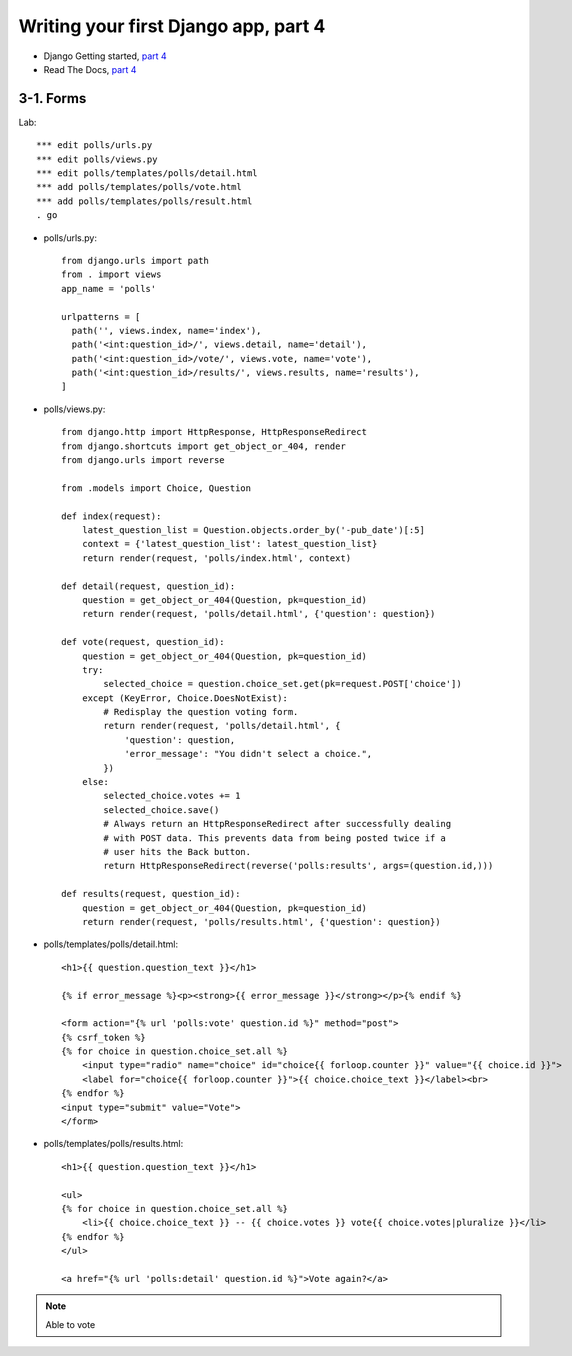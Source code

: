 =====================================
Writing your first Django app, part 4
=====================================

* Django Getting started, `part 4 <https://docs.djangoproject.com/en/2.1/intro/tutorial04/>`_
* Read The Docs, `part 4 <https://django21-tutorial-lab.readthedocs.io/en/latest/intro/tutorial04.html>`_
  

    
3-1. Forms 
==================

Lab::

    *** edit polls/urls.py
    *** edit polls/views.py
    *** edit polls/templates/polls/detail.html
    *** add polls/templates/polls/vote.html
    *** add polls/templates/polls/result.html
    . go

* polls/urls.py::

    from django.urls import path
    from . import views
    app_name = 'polls'

    urlpatterns = [
      path('', views.index, name='index'),
      path('<int:question_id>/', views.detail, name='detail'),
      path('<int:question_id>/vote/', views.vote, name='vote'),
      path('<int:question_id>/results/', views.results, name='results'),
    ]


* polls/views.py::

    from django.http import HttpResponse, HttpResponseRedirect
    from django.shortcuts import get_object_or_404, render
    from django.urls import reverse

    from .models import Choice, Question

    def index(request):
        latest_question_list = Question.objects.order_by('-pub_date')[:5]
        context = {'latest_question_list': latest_question_list}
        return render(request, 'polls/index.html', context)

    def detail(request, question_id):
        question = get_object_or_404(Question, pk=question_id)
        return render(request, 'polls/detail.html', {'question': question})

    def vote(request, question_id):
        question = get_object_or_404(Question, pk=question_id)
        try:
            selected_choice = question.choice_set.get(pk=request.POST['choice'])
        except (KeyError, Choice.DoesNotExist):
            # Redisplay the question voting form.
            return render(request, 'polls/detail.html', {
                'question': question,
                'error_message': "You didn't select a choice.",
            })
        else:
            selected_choice.votes += 1
            selected_choice.save()
            # Always return an HttpResponseRedirect after successfully dealing
            # with POST data. This prevents data from being posted twice if a
            # user hits the Back button.
            return HttpResponseRedirect(reverse('polls:results', args=(question.id,)))

    def results(request, question_id):
        question = get_object_or_404(Question, pk=question_id)
        return render(request, 'polls/results.html', {'question': question})

        
        

        
* polls/templates/polls/detail.html::

    <h1>{{ question.question_text }}</h1>

    {% if error_message %}<p><strong>{{ error_message }}</strong></p>{% endif %}

    <form action="{% url 'polls:vote' question.id %}" method="post">
    {% csrf_token %}
    {% for choice in question.choice_set.all %}
        <input type="radio" name="choice" id="choice{{ forloop.counter }}" value="{{ choice.id }}">
        <label for="choice{{ forloop.counter }}">{{ choice.choice_text }}</label><br>
    {% endfor %}
    <input type="submit" value="Vote">
    </form>
        

* polls/templates/polls/results.html::

    <h1>{{ question.question_text }}</h1>

    <ul>
    {% for choice in question.choice_set.all %}
        <li>{{ choice.choice_text }} -- {{ choice.votes }} vote{{ choice.votes|pluralize }}</li>
    {% endfor %}
    </ul>

    <a href="{% url 'polls:detail' question.id %}">Vote again?</a>



.. figure:: _static/img4-1-1.png
    :align: center
    
.. figure:: _static/img4-1-2.png
    :align: center
 

.. note::
    Able to vote
 

 

 
 
